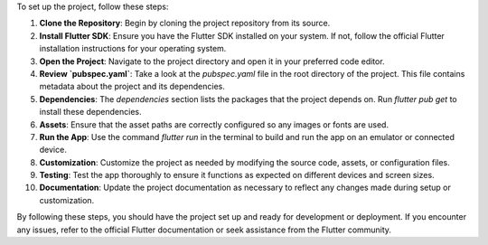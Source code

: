 To set up the project, follow these steps:

1. **Clone the Repository**: Begin by cloning the project repository from its source.

2. **Install Flutter SDK**: Ensure you have the Flutter SDK installed on your system. If not, follow the official Flutter installation instructions for your operating system.

3. **Open the Project**: Navigate to the project directory and open it in your preferred code editor.

4. **Review `pubspec.yaml`**: Take a look at the `pubspec.yaml` file in the root directory of the project. This file contains metadata about the project and its dependencies.

5. **Dependencies**: The `dependencies` section lists the packages that the project depends on. Run `flutter pub get` to install these dependencies.

6. **Assets**: Ensure that the asset paths are correctly configured so any images or fonts are used.

7. **Run the App**: Use the command `flutter run` in the terminal to build and run the app on an emulator or connected device.

8. **Customization**: Customize the project as needed by modifying the source code, assets, or configuration files.

9. **Testing**: Test the app thoroughly to ensure it functions as expected on different devices and screen sizes.

10. **Documentation**: Update the project documentation as necessary to reflect any changes made during setup or customization.

By following these steps, you should have the project set up and ready for development or deployment. If you encounter any issues, refer to the official Flutter documentation or seek assistance from the Flutter community.
